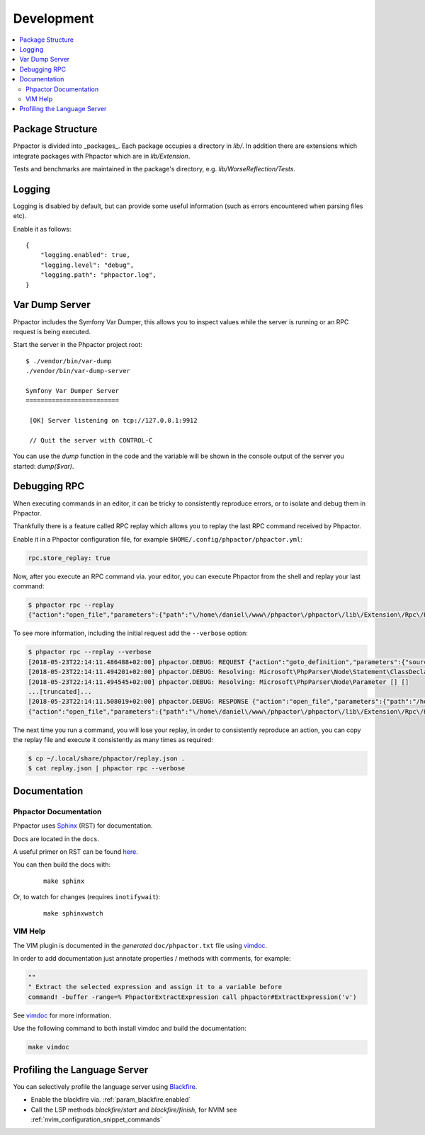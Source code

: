 Development
===========

.. contents::
   :depth: 2
   :backlinks: none
   :local:

Package Structure
-----------------

Phpactor is divided into _packages_. Each package occupies a directory in
`lib/`. In addition there are extensions which integrate packages with
Phpactor which are in `lib/Extension`.

Tests and benchmarks are maintained in the package's directory, e.g.
`lib/WorseReflection/Tests`.

Logging
-------

Logging is disabled by default, but can provide some useful information
(such as errors encountered when parsing files etc).

Enable it as follows:

::

   {
       "logging.enabled": true,
       "logging.level": "debug",
       "logging.path": "phpactor.log",
   }

Var Dump Server
---------------

Phpactor includes the Symfony Var Dumper, this allows you to inspect values
while the server is running or an RPC request is being executed.

Start the server in the Phpactor project root:

::

   $ ./vendor/bin/var-dump
   ./vendor/bin/var-dump-server

   Symfony Var Dumper Server
   =========================

    [OK] Server listening on tcp://127.0.0.1:9912

    // Quit the server with CONTROL-C

You can use the `dump` function in the code and the variable will be shown in
the console output of the server you started: `dump($var)`.

Debugging RPC
-------------

When executing commands in an editor, it can be tricky to consistently
reproduce errors, or to isolate and debug them in Phpactor.

Thankfully there is a feature called RPC replay which allows you to
replay the last RPC command received by Phpactor.

Enable it in a Phpactor configuration file, for example
``$HOME/.config/phpactor/phpactor.yml``:

.. code:: yaml

   rpc.store_replay: true

Now, after you execute an RPC command via. your editor, you can execute
Phpactor from the shell and replay your last command:

.. code:: bash

   $ phpactor rpc --replay 
   {"action":"open_file","parameters":{"path":"\/home\/daniel\/www\/phpactor\/phpactor\/lib\/Extension\/Rpc\/Handler\/AbstractHandler.php","offset":447}}

To see more information, including the initial request add the
``--verbose`` option:

.. code:: bash

   $ phpactor rpc --replay --verbose
   [2018-05-23T22:14:11.486488+02:00] phpactor.DEBUG: REQUEST {"action":"goto_definition","parameters":{"source":"[removed]","offset":1913,"path":"/home/daniel/somepath/SomeClass.php"}}
   [2018-05-23T22:14:11.494201+02:00] phpactor.DEBUG: Resolving: Microsoft\PhpParser\Node\Statement\ClassDeclaration [] []
   [2018-05-23T22:14:11.494545+02:00] phpactor.DEBUG: Resolving: Microsoft\PhpParser\Node\Parameter [] []
   ...[truncated]...
   [2018-05-23T22:14:11.508019+02:00] phpactor.DEBUG: RESPONSE {"action":"open_file","parameters":{"path":"/home/daniel/www/phpactor/phpactor/lib/Extension/Rpc/Handler/AbstractHandler.php","offset":447}} []
   {"action":"open_file","parameters":{"path":"\/home\/daniel\/www\/phpactor\/phpactor\/lib\/Extension\/Rpc\/Handler\/AbstractHandler.php","offset":447}}

The next time you run a command, you will lose your replay, in order to
consistently reproduce an action, you can copy the replay file and
execute it consistently as many times as required:

.. code:: bash

   $ cp ~/.local/share/phpactor/replay.json .
   $ cat replay.json | phpactor rpc --verbose

Documentation
-------------

Phpactor Documentation
~~~~~~~~~~~~~~~~~~~~~~

Phpactor uses `Sphinx <https://www.sphinx-doc.org>`_ (RST) for documentation.

Docs are located in the ``docs``.

A useful primer on RST can be found `here <https://www.sphinx-doc.org/en/master/usage/restructuredtext/basics.html>`_.

.. tabs::

    .. tab:: Debian/Ubuntu

        ::
          
            $ apt-get install python3-sphinx
            $ pip install sphinx-tabs

You can then build the docs with:


    ::
        
        make sphinx

Or, to watch for changes (requires ``inotifywait``):

    ::
        
        make sphinxwatch
    
VIM Help
~~~~~~~~

The VIM plugin is documented in the *generated* ``doc/phpactor.txt``
file using `vimdoc <https://github.com/google/vimdoc>`_.

In order to add documentation just annotate properties / methods with
comments, for example:

.. code:: vim

    ""
    " Extract the selected expression and assign it to a variable before
    command! -buffer -range=% PhpactorExtractExpression call phpactor#ExtractExpression('v')

See `vimdoc <https://github.com/google/vimdoc>`_ for more information.

Use the following command to both install vimdoc and build the documentation:

.. code:: sh

    make vimdoc

.. _developing_blackfire_profiling:

Profiling the Language Server
-----------------------------

You can selectively profile the language server using `Blackfire <https://blackfire.io>`_.

- Enable the blackfire via. :ref:`param_blackfire.enabled`
- Call the LSP methods `blackfire/start` and `blackfire/finish`, for NVIM see
  :ref:`nvim_configuration_snippet_commands`

